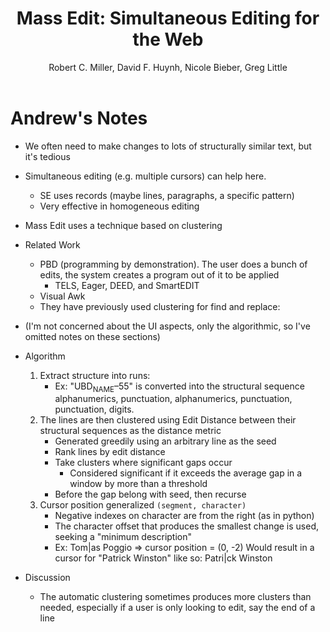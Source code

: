 #+Title: Mass Edit: Simultaneous Editing for the Web
#+Author: Robert C. Miller, David F. Huynh, Nicole Bieber, Greg Little
#+Property: url http://groups.csail.mit.edu/uid/projects/mass-edit/uist08-massedit.pdf
#+Property: demo http://groups.csail.mit.edu/uid/mass-edit/
#+Filetags: :ui:simultaneous editing:text editing:pattern matching:

* Andrew's Notes
- We often need to make changes to lots of structurally similar text,
  but it's tedious
- Simultaneous editing (e.g. multiple cursors) can help here.
  - SE uses records (maybe lines, paragraphs, a specific pattern)
  - Very effective in homogeneous editing
- Mass Edit uses a technique based on clustering
- Related Work
  - PBD (programming by demonstration). The user does a bunch of
    edits, the system creates a program out of it to be applied
    - TELS, Eager, DEED, and SmartEDIT
  - Visual Awk
  - They have previously used clustering for find and replace:
    :PROPERTIES:
    :Citation: Miller, R. C. and Marshall, A. A. Cluster Based find & replace. In Proc CHI 2004, 57-64.
    :END:
- (I'm not concerned about the UI aspects, only the algorithmic, so
  I've omitted notes on these sections)

- Algorithm
  1. Extract structure into runs:
     - Ex: "UBD_NAME--55" is converted into the structural sequence
           alphanumerics, punctuation, alphanumerics, punctuation, punctuation,
           digits.
  2. The lines are then clustered using Edit Distance between their
     structural sequences as the distance metric
     - Generated greedily using an arbitrary line as the seed
     - Rank lines by edit distance
     - Take clusters where significant gaps occur
       - Considered significant if it exceeds the average gap in a
         window by more than a threshold
     - Before the gap belong with seed, then recurse
  3. Cursor position generalized =(segment, character)=
     - Negative indexes on character are from the right (as in python)
     - The character offset that produces the smallest change is used,
       seeking a "minimum description"
     - Ex: Tom|as Poggio    => cursor position = (0, -2)
           Would result in a cursor for "Patrick Winston" like so:
           Patri|ck Winston

- Discussion
  - The automatic clustering sometimes produces more clusters than
    needed, especially if a user is only looking to edit, say the end
    of a line
